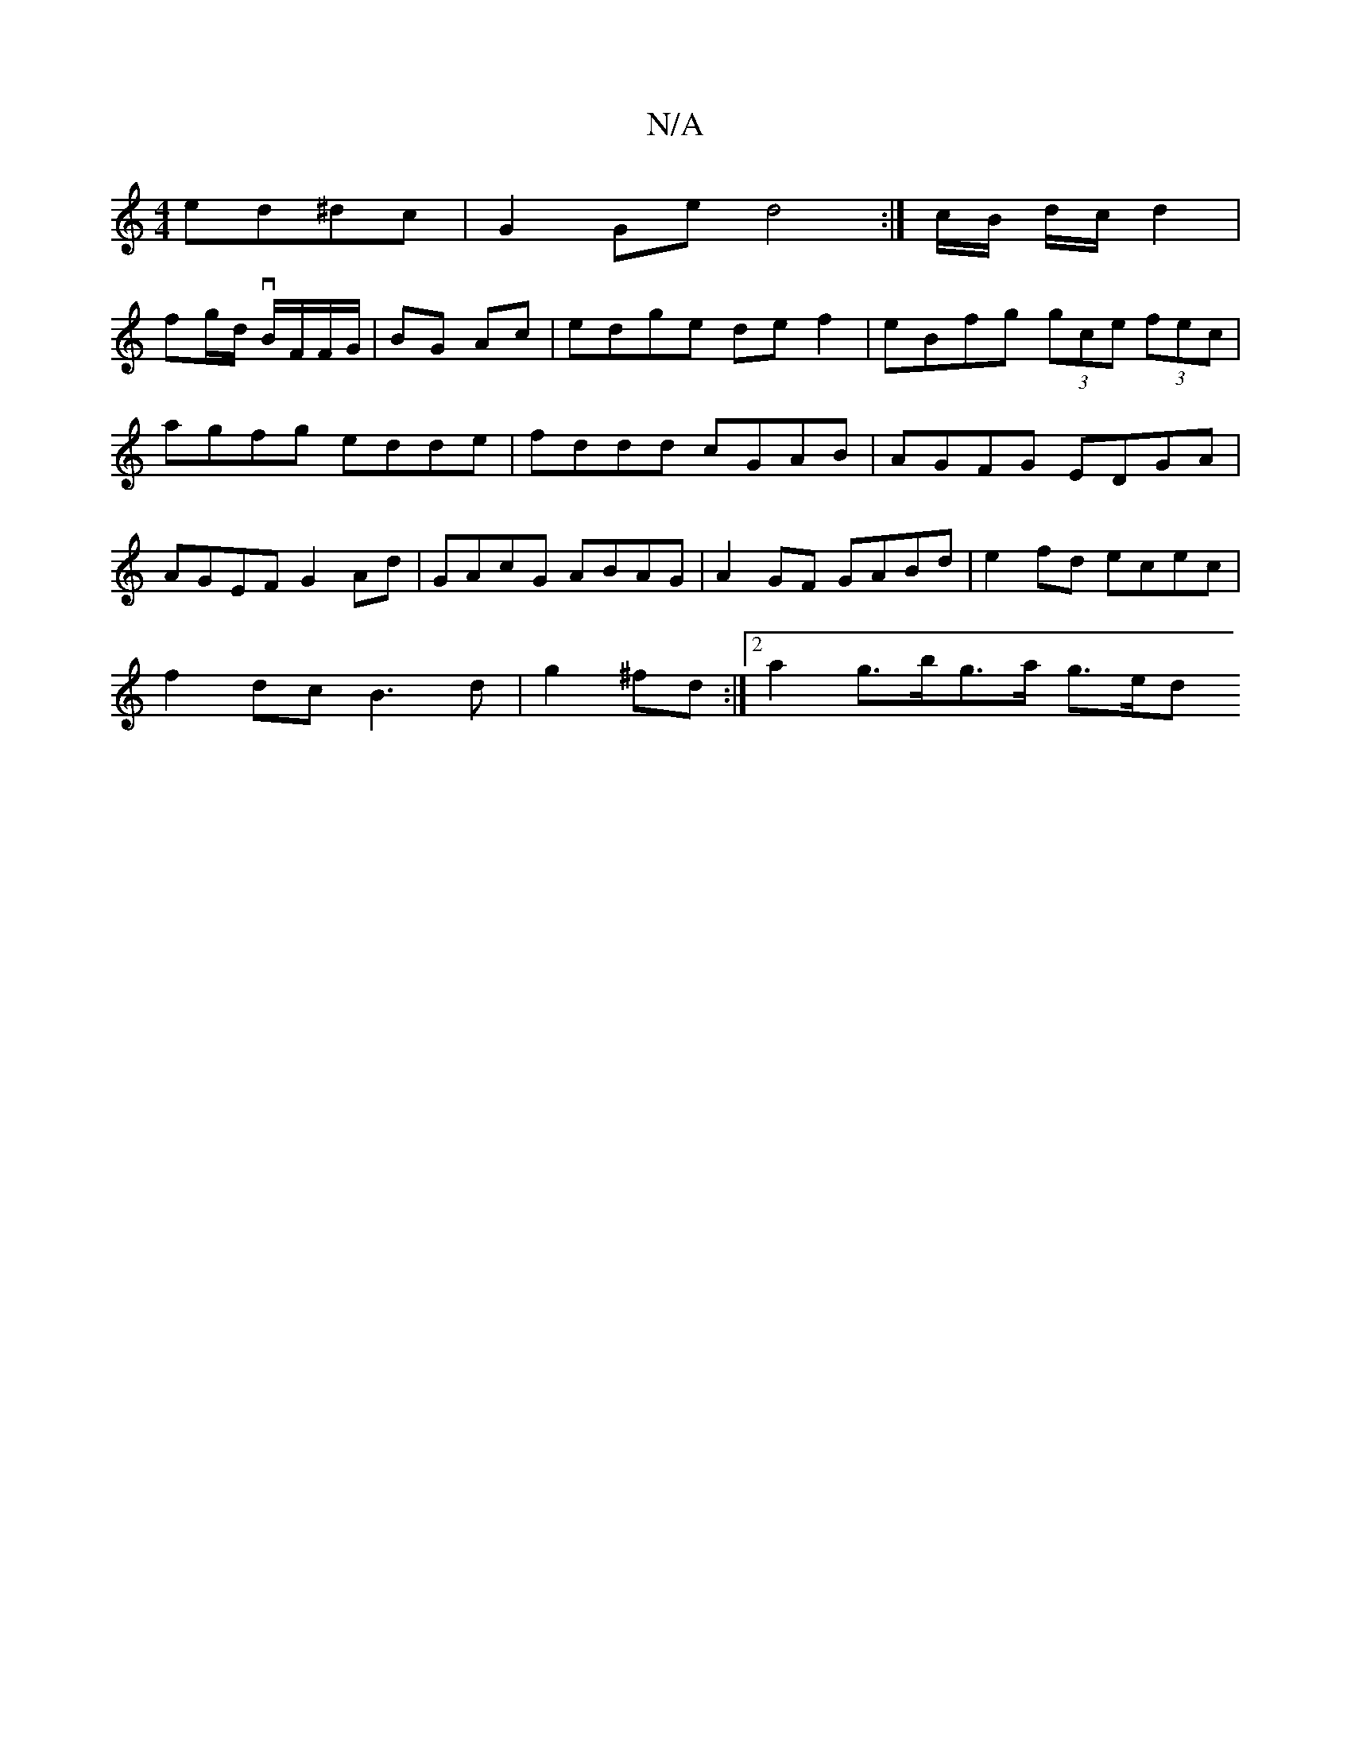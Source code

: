 X:1
T:N/A
M:4/4
R:N/A
K:Cmajor
 ed^dc|G2Ge d4:|/2c/2B/2 d/2c/2 d2 |
fg/d/ vB/F/F/G/ | BG Ac | edge de f2|eBfg (3gce (3fec|agfg edde|fddd cGAB|AGFG EDGA|AGEF G2Ad|GAcG ABAG|A2GF GABd|e2 fd ecec|
f2dc B3 d|g2 ^fd :|[2 a2 g>bg>a g>ed>